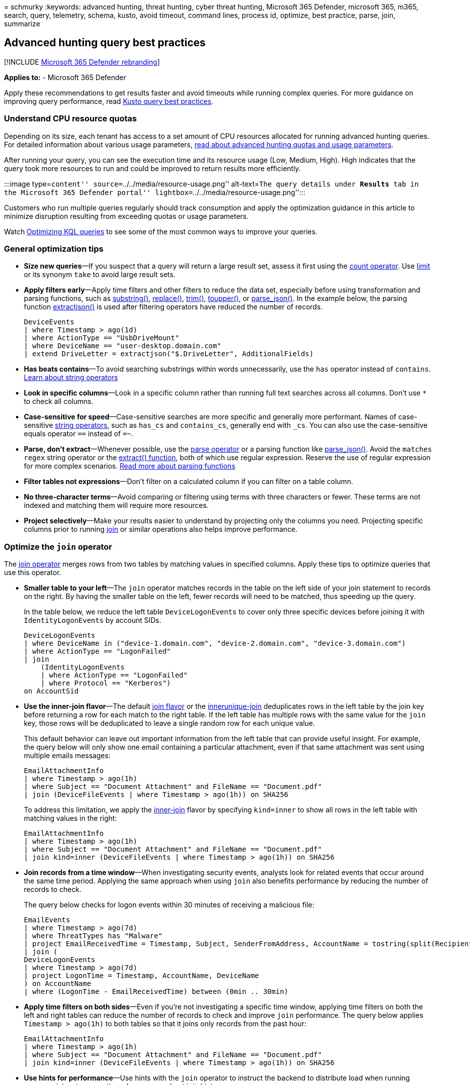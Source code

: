 = 
schmurky
:keywords: advanced hunting, threat hunting, cyber threat hunting,
Microsoft 365 Defender, microsoft 365, m365, search, query, telemetry,
schema, kusto, avoid timeout, command lines, process id, optimize, best
practice, parse, join, summarize

== Advanced hunting query best practices

{empty}[!INCLUDE link:../includes/microsoft-defender.md[Microsoft 365
Defender rebranding]]

*Applies to:* - Microsoft 365 Defender

Apply these recommendations to get results faster and avoid timeouts
while running complex queries. For more guidance on improving query
performance, read link:/azure/kusto/query/best-practices[Kusto query
best practices].

=== Understand CPU resource quotas

Depending on its size, each tenant has access to a set amount of CPU
resources allocated for running advanced hunting queries. For detailed
information about various usage parameters,
link:advanced-hunting-limits.md[read about advanced hunting quotas and
usage parameters].

After running your query, you can see the execution time and its
resource usage (Low, Medium, High). High indicates that the query took
more resources to run and could be improved to return results more
efficiently.

:::image type=``content'' source=``../../media/resource-usage.png''
alt-text=``The query details under *Results* tab in the Microsoft 365
Defender portal'' lightbox=``../../media/resource-usage.png'':::

Customers who run multiple queries regularly should track consumption
and apply the optimization guidance in this article to minimize
disruption resulting from exceeding quotas or usage parameters.

Watch https://www.youtube.com/watch?v=ceYvRuPp5D8[Optimizing KQL
queries] to see some of the most common ways to improve your queries.

=== General optimization tips

* *Size new queries*—If you suspect that a query will return a large
result set, assess it first using the
link:/azure/data-explorer/kusto/query/countoperator[count operator]. Use
link:/azure/data-explorer/kusto/query/limitoperator[limit] or its
synonym `take` to avoid large result sets.
* *Apply filters early*—Apply time filters and other filters to reduce
the data set, especially before using transformation and parsing
functions, such as
link:/azure/data-explorer/kusto/query/substringfunction[substring()],
link:/azure/data-explorer/kusto/query/replacefunction[replace()],
link:/azure/data-explorer/kusto/query/trimfunction[trim()],
link:/azure/data-explorer/kusto/query/toupperfunction[toupper()], or
link:/azure/data-explorer/kusto/query/parsejsonfunction[parse_json()].
In the example below, the parsing function
link:/azure/data-explorer/kusto/query/extractjsonfunction[extractjson()]
is used after filtering operators have reduced the number of records.
+
[source,kusto]
----
DeviceEvents
| where Timestamp > ago(1d)
| where ActionType == "UsbDriveMount"
| where DeviceName == "user-desktop.domain.com"
| extend DriveLetter = extractjson("$.DriveLetter", AdditionalFields)
----
* *Has beats contains*—To avoid searching substrings within words
unnecessarily, use the `has` operator instead of `contains`.
link:/azure/data-explorer/kusto/query/datatypes-string-operators[Learn
about string operators]
* *Look in specific columns*—Look in a specific column rather than
running full text searches across all columns. Don’t use `*` to check
all columns.
* *Case-sensitive for speed*—Case-sensitive searches are more specific
and generally more performant. Names of case-sensitive
link:/azure/data-explorer/kusto/query/datatypes-string-operators[string
operators], such as `has_cs` and `contains_cs`, generally end with
`_cs`. You can also use the case-sensitive equals operator `==` instead
of `=~`.
* *Parse, don’t extract*—Whenever possible, use the
link:/azure/data-explorer/kusto/query/parseoperator[parse operator] or a
parsing function like
link:/azure/data-explorer/kusto/query/parsejsonfunction[parse_json()].
Avoid the `matches regex` string operator or the
link:/azure/data-explorer/kusto/query/extractfunction[extract()
function], both of which use regular expression. Reserve the use of
regular expression for more complex scenarios. link:#parse-strings[Read
more about parsing functions]
* *Filter tables not expressions*—Don’t filter on a calculated column if
you can filter on a table column.
* *No three-character terms*—Avoid comparing or filtering using terms
with three characters or fewer. These terms are not indexed and matching
them will require more resources.
* *Project selectively*—Make your results easier to understand by
projecting only the columns you need. Projecting specific columns prior
to running link:/azure/data-explorer/kusto/query/joinoperator[join] or
similar operations also helps improve performance.

=== Optimize the `join` operator

The link:/azure/data-explorer/kusto/query/joinoperator[join operator]
merges rows from two tables by matching values in specified columns.
Apply these tips to optimize queries that use this operator.

* *Smaller table to your left*—The `join` operator matches records in
the table on the left side of your join statement to records on the
right. By having the smaller table on the left, fewer records will need
to be matched, thus speeding up the query.
+
In the table below, we reduce the left table `DeviceLogonEvents` to
cover only three specific devices before joining it with
`IdentityLogonEvents` by account SIDs.
+
[source,kusto]
----
DeviceLogonEvents
| where DeviceName in ("device-1.domain.com", "device-2.domain.com", "device-3.domain.com")
| where ActionType == "LogonFailed"
| join
    (IdentityLogonEvents
    | where ActionType == "LogonFailed"
    | where Protocol == "Kerberos")
on AccountSid
----
* *Use the inner-join flavor*—The default
link:/azure/data-explorer/kusto/query/joinoperator#join-flavors[join
flavor] or the
link:/azure/data-explorer/kusto/query/joinoperator?pivots=azuredataexplorer#innerunique-join-flavor[innerunique-join]
deduplicates rows in the left table by the join key before returning a
row for each match to the right table. If the left table has multiple
rows with the same value for the `join` key, those rows will be
deduplicated to leave a single random row for each unique value.
+
This default behavior can leave out important information from the left
table that can provide useful insight. For example, the query below will
only show one email containing a particular attachment, even if that
same attachment was sent using multiple emails messages:
+
[source,kusto]
----
EmailAttachmentInfo
| where Timestamp > ago(1h)
| where Subject == "Document Attachment" and FileName == "Document.pdf"
| join (DeviceFileEvents | where Timestamp > ago(1h)) on SHA256
----
+
To address this limitation, we apply the
link:/azure/data-explorer/kusto/query/joinoperator?pivots=azuredataexplorer#inner-join-flavor[inner-join]
flavor by specifying `kind=inner` to show all rows in the left table
with matching values in the right:
+
[source,kusto]
----
EmailAttachmentInfo
| where Timestamp > ago(1h)
| where Subject == "Document Attachment" and FileName == "Document.pdf"
| join kind=inner (DeviceFileEvents | where Timestamp > ago(1h)) on SHA256
----
* *Join records from a time window*—When investigating security events,
analysts look for related events that occur around the same time period.
Applying the same approach when using `join` also benefits performance
by reducing the number of records to check.
+
The query below checks for logon events within 30 minutes of receiving a
malicious file:
+
[source,kusto]
----
EmailEvents
| where Timestamp > ago(7d)
| where ThreatTypes has "Malware"
| project EmailReceivedTime = Timestamp, Subject, SenderFromAddress, AccountName = tostring(split(RecipientEmailAddress, "@")[0])
| join (
DeviceLogonEvents
| where Timestamp > ago(7d)
| project LogonTime = Timestamp, AccountName, DeviceName
) on AccountName
| where (LogonTime - EmailReceivedTime) between (0min .. 30min)
----
* *Apply time filters on both sides*—Even if you’re not investigating a
specific time window, applying time filters on both the left and right
tables can reduce the number of records to check and improve `join`
performance. The query below applies `Timestamp > ago(1h)` to both
tables so that it joins only records from the past hour:
+
[source,kusto]
----
EmailAttachmentInfo
| where Timestamp > ago(1h)
| where Subject == "Document Attachment" and FileName == "Document.pdf"
| join kind=inner (DeviceFileEvents | where Timestamp > ago(1h)) on SHA256
----
* *Use hints for performance*—Use hints with the `join` operator to
instruct the backend to distribute load when running resource-intensive
operations.
link:/azure/data-explorer/kusto/query/joinoperator#join-hints[Learn more
about join hints]
+
For example, the
*link:/azure/data-explorer/kusto/query/shufflequery[shuffle hint]* helps
improve query performance when joining tables using a key with high
cardinality—a key with many unique values—such as the `AccountObjectId`
in the query below:
+
[source,kusto]
----
IdentityInfo
| where JobTitle == "CONSULTANT"
| join hint.shufflekey = AccountObjectId
(IdentityDirectoryEvents
    | where Application == "Active Directory"
    | where ActionType == "Private data retrieval")
on AccountObjectId
----
+
The *link:/azure/data-explorer/kusto/query/broadcastjoin[broadcast
hint]* helps when the left table is small (up to 100,000 records) and
the right table is extremely large. For example, the query below is
trying to join a few emails that have specific subjects with _all_
messages containing links in the `EmailUrlInfo` table:
+
[source,kusto]
----
EmailEvents
| where Subject in ("Warning: Update your credentials now", "Action required: Update your credentials now")
| join hint.strategy = broadcast EmailUrlInfo on NetworkMessageId
----

=== Optimize the `summarize` operator

The link:/azure/data-explorer/kusto/query/summarizeoperator[summarize
operator] aggregates the contents of a table. Apply these tips to
optimize queries that use this operator.

* *Find distinct values*—In general, use `summarize` to find distinct
values that can be repetitive. It can be unnecessary to use it to
aggregate columns that don’t have repetitive values.
+
While a single email can be part of multiple events, the example below
is _not_ an efficient use of `summarize` because a network message ID
for an individual email always comes with a unique sender address.
+
[source,kusto]
----
EmailEvents
| where Timestamp > ago(1h)
| summarize by NetworkMessageId, SenderFromAddress
----
+
The `summarize` operator can be easily replaced with `project`, yielding
potentially the same results while consuming fewer resources:
+
[source,kusto]
----
EmailEvents
| where Timestamp > ago(1h)
| project NetworkMessageId, SenderFromAddress
----
+
The following example is a more efficient use of `summarize` because
there can be multiple distinct instances of a sender address sending
email to the same recipient address. Such combinations are less distinct
and are likely to have duplicates.
+
[source,kusto]
----
EmailEvents
| where Timestamp > ago(1h)
| summarize by SenderFromAddress, RecipientEmailAddress
----
* *Shuffle the query*—While `summarize` is best used in columns with
repetitive values, the same columns can also have _high cardinality_ or
large numbers of unique values. Like the `join` operator, you can also
apply the link:/azure/data-explorer/kusto/query/shufflequery[shuffle
hint] with `summarize` to distribute processing load and potentially
improve performance when operating on columns with high cardinality.
+
The query below uses `summarize` to count distinct recipient email
address, which can run in the hundreds of thousands in large
organizations. To improve performance, it incorporates
`hint.shufflekey`:
+
[source,kusto]
----
EmailEvents
| where Timestamp > ago(1h)
| summarize hint.shufflekey = RecipientEmailAddress count() by Subject, RecipientEmailAddress
----

=== Query scenarios

==== Identify unique processes with process IDs

Process IDs (PIDs) are recycled in Windows and reused for new processes.
On their own, they can’t serve as unique identifiers for specific
processes.

To get a unique identifier for a process on a specific machine, use the
process ID together with the process creation time. When you join or
summarize data around processes, include columns for the machine
identifier (either `DeviceId` or `DeviceName`), the process ID
(`ProcessId` or `InitiatingProcessId`), and the process creation time
(`ProcessCreationTime` or `InitiatingProcessCreationTime`)

The following example query finds processes that access more than 10 IP
addresses over port 445 (SMB), possibly scanning for file shares.

Example query:

[source,kusto]
----
DeviceNetworkEvents
| where RemotePort == 445 and Timestamp > ago(12h) and InitiatingProcessId !in (0, 4)
| summarize RemoteIPCount=dcount(RemoteIP) by DeviceName, InitiatingProcessId, InitiatingProcessCreationTime, InitiatingProcessFileName
| where RemoteIPCount > 10
----

The query summarizes by both `InitiatingProcessId` and
`InitiatingProcessCreationTime` so that it looks at a single process,
without mixing multiple processes with the same process ID.

==== Query command lines

There are numerous ways to construct a command line to accomplish a
task. For example, an attacker could reference an image file without a
path, without a file extension, using environment variables, or with
quotes. The attacker could also change the order of parameters or add
multiple quotes and spaces.

To create more durable queries around command lines, apply the following
practices:

* Identify the known processes (such as _net.exe_ or _psexec.exe_) by
matching on the file name fields, instead of filtering on the
command-line itself.
* Parse command-line sections using the
link:/azure/data-explorer/kusto/query/parse-command-line[parse_command_line()
function]
* When querying for command-line arguments, don’t look for an exact
match on multiple unrelated arguments in a certain order. Instead, use
regular expressions or use multiple separate contains operators.
* Use case insensitive matches. For example, use `=~`, `in~`, and
`contains` instead of `==`, `in`, and `contains_cs`.
* To mitigate command-line obfuscation techniques, consider removing
quotes, replacing commas with spaces, and replacing multiple consecutive
spaces with a single space. There are more complex obfuscation
techniques that require other approaches, but these tweaks can help
address common ones.

The following examples show various ways to construct a query that looks
for the file _net.exe_ to stop the firewall service ``MpsSvc'':

[source,kusto]
----
// Non-durable query - do not use
DeviceProcessEvents
| where ProcessCommandLine == "net stop MpsSvc"
| limit 10

// Better query - filters on file name, does case-insensitive matches
DeviceProcessEvents
| where Timestamp > ago(7d) and FileName in~ ("net.exe", "net1.exe") and ProcessCommandLine contains "stop" and ProcessCommandLine contains "MpsSvc"

// Best query also ignores quotes
DeviceProcessEvents
| where Timestamp > ago(7d) and FileName in~ ("net.exe", "net1.exe")
| extend CanonicalCommandLine=replace("\"", "", ProcessCommandLine)
| where CanonicalCommandLine contains "stop" and CanonicalCommandLine contains "MpsSvc"
----

==== Ingest data from external sources

To incorporate long lists or large tables into your query, use the
link:/azure/data-explorer/kusto/query/externaldata-operator[externaldata
operator] to ingest data from a specified URI. You can get data from
files in TXT, CSV, JSON, or
link:/azure/data-explorer/ingestion-supported-formats[other formats].
The example below shows how you can utilize the extensive list of
malware SHA-256 hashes provided by MalwareBazaar (abuse.ch) to check
attachments on emails:

[source,kusto]
----
let abuse_sha256 = (externaldata(sha256_hash: string)
[@"https://bazaar.abuse.ch/export/txt/sha256/recent/"]
with (format="txt"))
| where sha256_hash !startswith "#"
| project sha256_hash;
abuse_sha256
| join (EmailAttachmentInfo
| where Timestamp > ago(1d)
) on $left.sha256_hash == $right.SHA256
| project Timestamp,SenderFromAddress,RecipientEmailAddress,FileName,FileType,
SHA256,ThreatTypes,DetectionMethods
----

==== Parse strings

There are various functions you can use to efficiently handle strings
that need parsing or conversion.

[width="100%",cols="34%,33%,33%",options="header",]
|===
|String |Function |Usage example
|Command-lines
|link:/azure/data-explorer/kusto/query/parse-command-line[parse_command_line()]
|Extract the command and all arguments.

|Paths
|link:/azure/data-explorer/kusto/query/parsepathfunction[parse_path()]
|Extract the sections of a file or folder path.

|Version numbers
|link:/azure/data-explorer/kusto/query/parse-versionfunction[parse_version()]
|Deconstruct a version number with up to four sections and up to eight
characters per section. Use the parsed data to compare version age.

|IPv4 addresses
|link:/azure/data-explorer/kusto/query/parse-ipv4function[parse_ipv4()]
|Convert an IPv4 address to a long integer. To compare IPv4 addresses
without converting them, use
link:/azure/data-explorer/kusto/query/ipv4-comparefunction[ipv4_compare()].

|IPv6 addresses
|link:/azure/data-explorer/kusto/query/parse-ipv6function[parse_ipv6()]
|Convert an IPv4 or IPv6 address to the canonical IPv6 notation. To
compare IPv6 addresses, use
link:/azure/data-explorer/kusto/query/ipv6-comparefunction[ipv6_compare()].
|===

To learn about all supported parsing functions,
link:/azure/data-explorer/kusto/query/scalarfunctions#string-functions[read
about Kusto string functions].

____
[!NOTE] Some tables in this article might not be available in Microsoft
Defender for Endpoint. link:m365d-enable.md[Turn on Microsoft 365
Defender] to hunt for threats using more data sources. You can move your
advanced hunting workflows from Microsoft Defender for Endpoint to
Microsoft 365 Defender by following the steps in
link:advanced-hunting-migrate-from-mde.md[Migrate advanced hunting
queries from Microsoft Defender for Endpoint].
____

=== Related topics

* link:/azure/data-explorer/kusto/query/[Kusto query language
documentation]
* link:advanced-hunting-limits.md[Quotas and usage parameters]
* link:advanced-hunting-errors.md[Handle advanced hunting errors]
* link:advanced-hunting-overview.md[Advanced hunting overview]
* link:advanced-hunting-query-language.md[Learn the query language]
